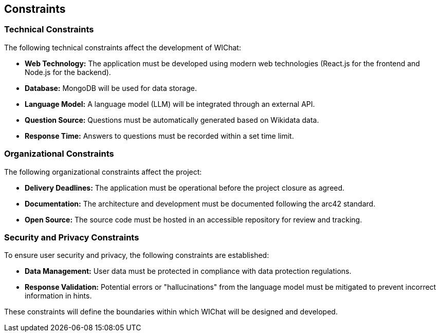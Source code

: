 ifndef::imagesdir[:imagesdir: ../images]

[[section-constraints]]
== Constraints

=== Technical Constraints
The following technical constraints affect the development of WIChat:

* **Web Technology:** The application must be developed using modern web technologies (React.js for the frontend and Node.js for the backend).
* **Database:** MongoDB will be used for data storage.
* **Language Model:** A language model (LLM) will be integrated through an external API.
* **Question Source:** Questions must be automatically generated based on Wikidata data.
* **Response Time:** Answers to questions must be recorded within a set time limit.

=== Organizational Constraints
The following organizational constraints affect the project:

* **Delivery Deadlines:** The application must be operational before the project closure as agreed.
* **Documentation:** The architecture and development must be documented following the arc42 standard.
* **Open Source:** The source code must be hosted in an accessible repository for review and tracking.

=== Security and Privacy Constraints
To ensure user security and privacy, the following constraints are established:

* **Data Management:** User data must be protected in compliance with data protection regulations.
* **Response Validation:** Potential errors or "hallucinations" from the language model must be mitigated to prevent incorrect information in hints.

These constraints will define the boundaries within which WIChat will be designed and developed.